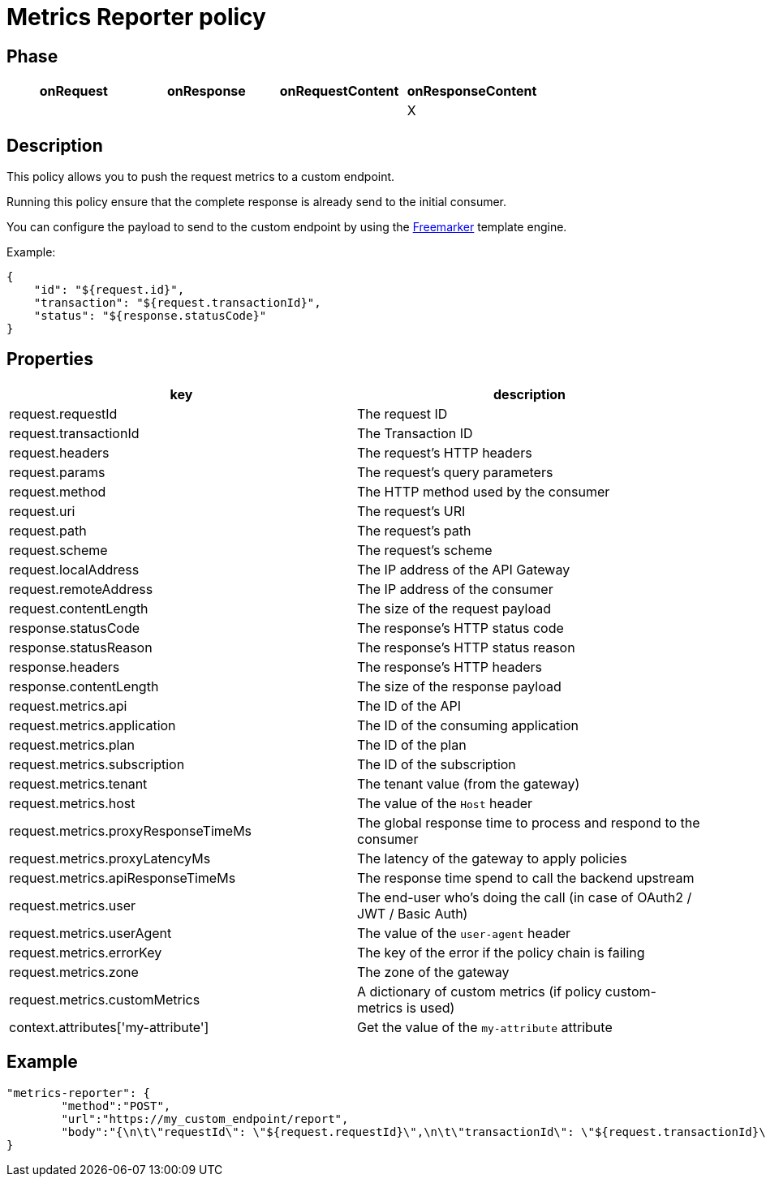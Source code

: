 = Metrics Reporter policy

ifdef::env-github[]
image:https://img.shields.io/static/v1?label=Available%20at&message=Gravitee.io&color=1EC9D2["Gravitee.io", link="https://download.gravitee.io/#/gravitee-policy-metrics-reporter/"]
image:https://img.shields.io/badge/License-Apache%202.0-blue.svg["License", link="https://github.com/gravitee-io/gravitee-policy-metrics-reporter/blob/master/LICENSE.txt"]
image:https://img.shields.io/badge/semantic--release-conventional%20commits-e10079?logo=semantic-release["Releases", link="https://github.com/gravitee-io/gravitee-policy-metrics-reporter/releases"]
image:https://circleci.com/gh/gravitee-io/gravitee-policy-metrics-reporter.svg?style=svg["CircleCI", link="https://circleci.com/gh/gravitee-io/gravitee-policy-metrics-reporter"]
endif::[]


== Phase

[cols="^2,^2,^2,^2",options="header"]
|===
|onRequest|onResponse|onRequestContent|onResponseContent

|
|
|
|X

|===

== Description

This policy allows you to push the request metrics to a custom endpoint.

Running this policy ensure that the complete response is already send to the initial consumer.

You can configure the payload to send to the custom endpoint by using the https://freemarker.apache.org[Freemarker^]
template engine.

Example:

```
{
    "id": "${request.id}",
    "transaction": "${request.transactionId}",
    "status": "${response.statusCode}"
}
```


== Properties

[cols="^2,^2",options="header"]
|===
|key|description

| request.requestId
| The request ID

| request.transactionId
| The Transaction ID

| request.headers
| The request's HTTP headers

| request.params
| The request's query parameters

| request.method
| The HTTP method used by the consumer

| request.uri
| The request's URI

| request.path
| The request's path

| request.scheme
| The request's scheme

| request.localAddress
| The IP address of the API Gateway

| request.remoteAddress
| The IP address of the consumer

| request.contentLength
| The size of the request payload

| response.statusCode
| The response's HTTP status code

| response.statusReason
| The response's HTTP status reason

| response.headers
| The response's HTTP headers

| response.contentLength
| The size of the response payload

| request.metrics.api
| The ID of the API

| request.metrics.application
| The ID of the consuming application

| request.metrics.plan
| The ID of the plan

| request.metrics.subscription
| The ID of the subscription

| request.metrics.tenant
| The tenant value (from the gateway)

| request.metrics.host
| The value of the `Host` header

| request.metrics.proxyResponseTimeMs
| The global response time to process and respond to the consumer

| request.metrics.proxyLatencyMs
| The latency of the gateway to apply policies

| request.metrics.apiResponseTimeMs
| The response time spend to call the backend upstream

| request.metrics.user
| The end-user who's doing the call (in case of OAuth2 / JWT / Basic Auth)

| request.metrics.userAgent
| The value of the `user-agent` header

| request.metrics.errorKey
| The key of the error if the policy chain is failing

| request.metrics.zone
| The zone of the gateway

| request.metrics.customMetrics
| A dictionary of custom metrics (if policy custom-metrics is used)

| context.attributes['my-attribute']
| Get the value of the `my-attribute` attribute

|===

== Example

```
"metrics-reporter": {
	"method":"POST",
	"url":"https://my_custom_endpoint/report",
	"body":"{\n\t\"requestId\": \"${request.requestId}\",\n\t\"transactionId\": \"${request.transactionId}\",\n\t\"headers\": \"${request.headers}\",\n\t\"params\": \"${request.params}\",\n\t\"method\": \"${request.method}\",\n\t\"uri\": \"${request.uri}\",\n\t\"path\": \"${request.path}\",\n\t\"scheme\": \"${request.scheme}\",\n\t\"localAddress\": \"${request.localAddress}\",\n\t\"remoteAddress\": \"${request.remoteAddress}\",\n\t\"contentLength\": ${request.contentLength},\n\t\"statusCode\": ${response.statusCode},\n\t\"statusReason\": \"${response.statusReason}\",\n\t\"headers\": \"${response.headers}\",\n\t\"contentLength\": ${response.contentLength},\n\t\"api\": \"${request.metrics.api}\",\n\t\"application\": \"${request.metrics.application}\",\n\t\"plan\": \"${request.metrics.plan}\",\n\t\"subscription\": \"${request.metrics.subscription}\",\n\t\"tenant\": \"${request.metrics.tenant}\",\n\t\"host\": \"${request.metrics.host}\",\n\t\"proxyResponseTimeMs\": ${request.metrics.proxyResponseTimeMs},\n\t\"proxyLatencyMs\": ${request.metrics.proxyLatencyMs},\n\t\"apiResponseTimeMs\": ${request.metrics.apiResponseTimeMs},\n\t\"user\": \"${request.metrics.user}\",\n\t\"userAgent\": \"${request.metrics.userAgent}\",\n\t\"errorKey\": \"${request.metrics.errorKey}\",\n\t\"zone\": \"${request.metrics.zone}\"\n}"}
}
```